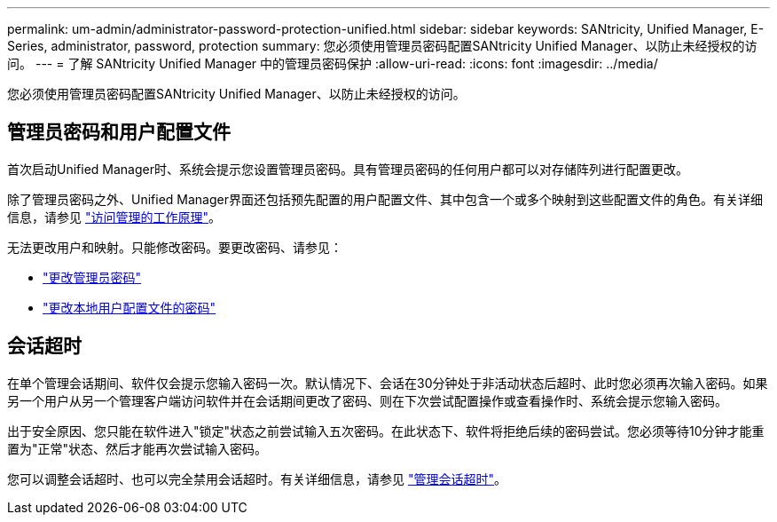 ---
permalink: um-admin/administrator-password-protection-unified.html 
sidebar: sidebar 
keywords: SANtricity, Unified Manager, E-Series, administrator, password, protection 
summary: 您必须使用管理员密码配置SANtricity Unified Manager、以防止未经授权的访问。 
---
= 了解 SANtricity Unified Manager 中的管理员密码保护
:allow-uri-read: 
:icons: font
:imagesdir: ../media/


[role="lead"]
您必须使用管理员密码配置SANtricity Unified Manager、以防止未经授权的访问。



== 管理员密码和用户配置文件

首次启动Unified Manager时、系统会提示您设置管理员密码。具有管理员密码的任何用户都可以对存储阵列进行配置更改。

除了管理员密码之外、Unified Manager界面还包括预先配置的用户配置文件、其中包含一个或多个映射到这些配置文件的角色。有关详细信息，请参见 link:../um-certificates/how-access-management-works-unified.html["访问管理的工作原理"]。

无法更改用户和映射。只能修改密码。要更改密码、请参见：

* link:change-admin-password-unified.html["更改管理员密码"]
* link:../um-certificates/change-passwords-unified.html["更改本地用户配置文件的密码"]




== 会话超时

在单个管理会话期间、软件仅会提示您输入密码一次。默认情况下、会话在30分钟处于非活动状态后超时、此时您必须再次输入密码。如果另一个用户从另一个管理客户端访问软件并在会话期间更改了密码、则在下次尝试配置操作或查看操作时、系统会提示您输入密码。

出于安全原因、您只能在软件进入"锁定"状态之前尝试输入五次密码。在此状态下、软件将拒绝后续的密码尝试。您必须等待10分钟才能重置为"正常"状态、然后才能再次尝试输入密码。

您可以调整会话超时、也可以完全禁用会话超时。有关详细信息，请参见 link:manage-session-timeouts-unified.html["管理会话超时"]。
